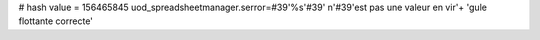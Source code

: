 
# hash value = 156465845
uod_spreadsheetmanager.serror=#39'%s'#39' n'#39'est pas une valeur en vir'+
'gule flottante correcte'

